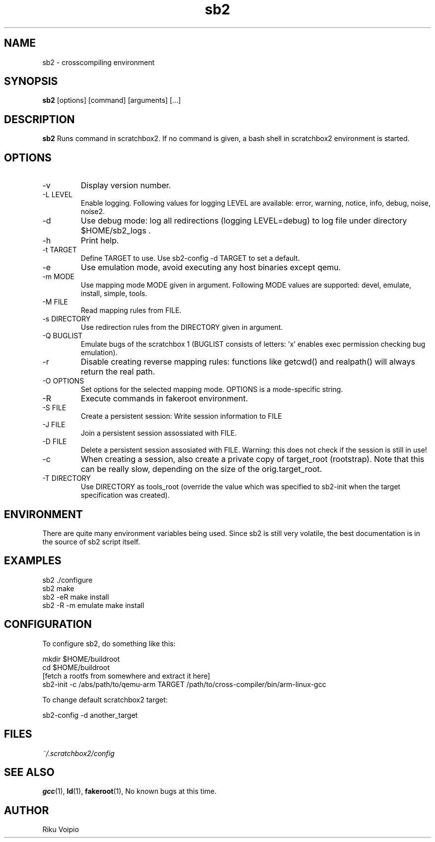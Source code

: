 .TH sb2 1 "11 September 2007" "2.0" "sb2 man page"
.SH NAME
sb2 \- crosscompiling environment
.SH SYNOPSIS
.B sb2
[options] [command] [arguments] [...]
.SH DESCRIPTION
.B sb2
Runs command in scratchbox2. If no command is given, a bash shell
in scratchbox2 environment is started.
.SH OPTIONS
.TP
\-v
Display version number.
.TP
\-L LEVEL
Enable logging. Following values for logging LEVEL are available: error, warning, notice, info, debug, noise, noise2.
.TP
\-d
Use debug mode: log all redirections (logging LEVEL=debug) to log file under directory $HOME/sb2_logs .
.TP
\-h
Print help.
.TP
\-t TARGET
Define TARGET to use. Use sb2-config -d TARGET to set a default.
.TP
\-e
Use emulation mode, avoid executing any host binaries except qemu.
.TP
\-m MODE
Use mapping mode MODE given in argument. Following MODE values are supported: devel, emulate, install, simple, tools.
.TP
\-M FILE
Read mapping rules from FILE.
.TP
\-s DIRECTORY
Use redirection rules from the DIRECTORY given in argument.
.TP
\-Q BUGLIST
Emulate bugs of the scratchbox 1 (BUGLIST consists of letters: 'x' enables exec permission checking bug emulation).
.TP
\-r
Disable creating reverse mapping rules: functions like getcwd() and realpath() will always return the real path.
.TP
\-O OPTIONS
Set options for the selected mapping mode. OPTIONS is a mode-specific string.
.TP
\-R
Execute commands in fakeroot environment.
.TP
\-S FILE
Create a persistent session: Write session information to FILE
.TP
\-J FILE
Join a persistent session assossiated with FILE.
.TP
\-D FILE
Delete a persistent session assosiated with FILE. 
Warning: this does not check if the session is still in use!
.TP
\-c
When creating a session, also create a private copy of target_root (rootstrap). Note that this can be really slow, depending on the size of the orig.target_root.
.TP
\-T DIRECTORY
Use DIRECTORY as tools_root (override the value which was specified to sb2-init when the target specification was created).

.SH ENVIRONMENT
There are quite many environment variables being used. Since sb2 is still
very volatile, the best documentation is in the source of sb2 script itself.

.SH EXAMPLES
.TP
sb2 ./configure
.TP
sb2 make
.TP
sb2 -eR make install
.TP
sb2 -R -m emulate make install

.SH CONFIGURATION
To configure sb2, do something like this:

.nf
mkdir $HOME/buildroot
cd $HOME/buildroot
[fetch a rootfs from somewhere and extract it here]
sb2-init -c /abs/path/to/qemu-arm TARGET /path/to/cross-compiler/bin/arm-linux-gcc
.fi

To change default scratchbox2 target:

sb2-config -d another_target

.SH FILES
.P
.I ~/.scratchbox2/config
.SH SEE ALSO
.BR gcc (1),
.BR ld (1),
.BR fakeroot (1),
No known bugs at this time.
.SH AUTHOR
.nf
Riku Voipio
.fi
